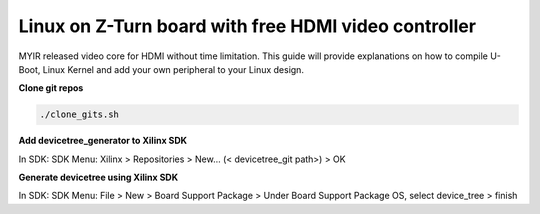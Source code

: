 =====================================================
Linux on Z-Turn board with free HDMI video controller
=====================================================

MYIR released video core for HDMI without time limitation.
This guide will provide explanations on how to compile U-Boot, Linux Kernel and add your own peripheral to your Linux design.

**Clone git repos**

.. code-block:: bash

   ./clone_gits.sh

**Add devicetree_generator to Xilinx SDK**

In SDK:
SDK Menu: Xilinx > Repositories > New... (< devicetree_git path>) > OK

**Generate devicetree using Xilinx SDK**

In SDK:
SDK Menu: File > New > Board Support Package > Under Board Support Package OS, select device_tree > finish
